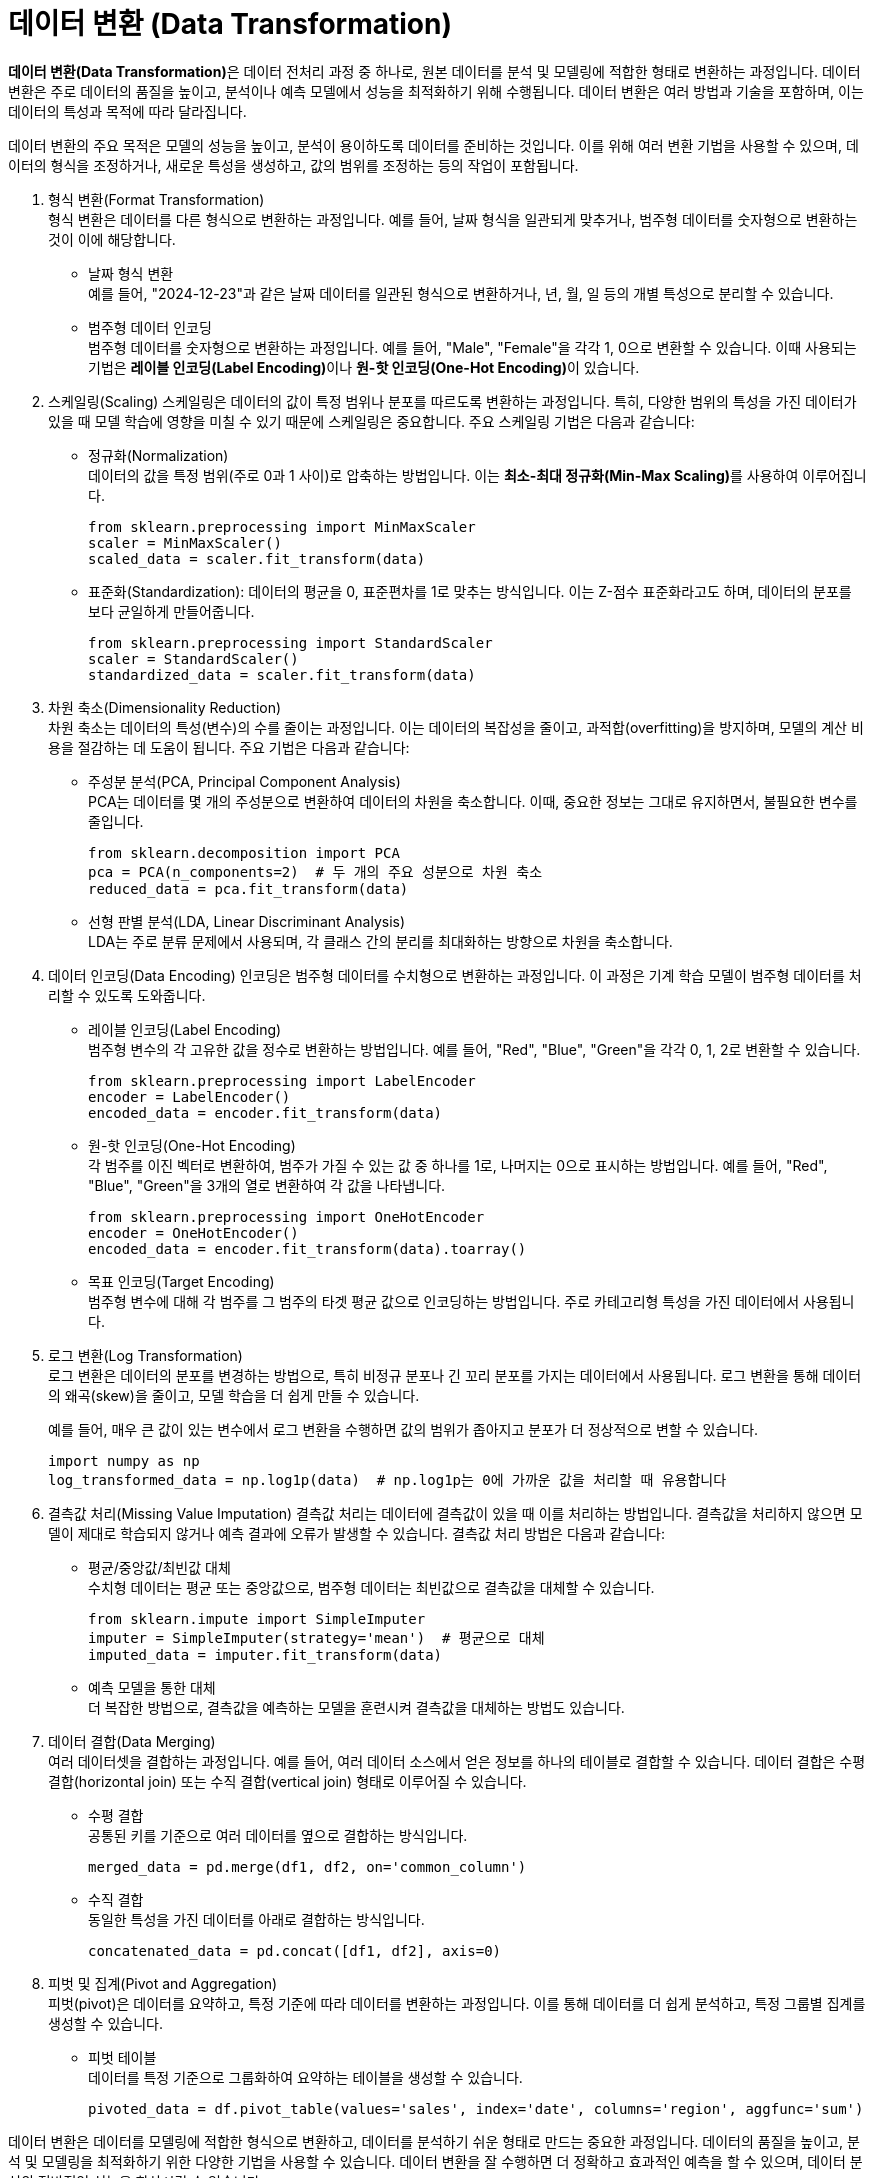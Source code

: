 = 데이터 변환 (Data Transformation)

**데이터 변환(Data Transformation)**은 데이터 전처리 과정 중 하나로, 원본 데이터를 분석 및 모델링에 적합한 형태로 변환하는 과정입니다. 데이터 변환은 주로 데이터의 품질을 높이고, 분석이나 예측 모델에서 성능을 최적화하기 위해 수행됩니다. 데이터 변환은 여러 방법과 기술을 포함하며, 이는 데이터의 특성과 목적에 따라 달라집니다.

데이터 변환의 주요 목적은 모델의 성능을 높이고, 분석이 용이하도록 데이터를 준비하는 것입니다. 이를 위해 여러 변환 기법을 사용할 수 있으며, 데이터의 형식을 조정하거나, 새로운 특성을 생성하고, 값의 범위를 조정하는 등의 작업이 포함됩니다.

1. 형식 변환(Format Transformation) +
형식 변환은 데이터를 다른 형식으로 변환하는 과정입니다. 예를 들어, 날짜 형식을 일관되게 맞추거나, 범주형 데이터를 숫자형으로 변환하는 것이 이에 해당합니다.
* 날짜 형식 변환 +
예를 들어, "2024-12-23"과 같은 날짜 데이터를 일관된 형식으로 변환하거나, 년, 월, 일 등의 개별 특성으로 분리할 수 있습니다.
* 범주형 데이터 인코딩 +
범주형 데이터를 숫자형으로 변환하는 과정입니다. 예를 들어, "Male", "Female"을 각각 1, 0으로 변환할 수 있습니다. 이때 사용되는 기법은 **레이블 인코딩(Label Encoding)**이나 **원-핫 인코딩(One-Hot Encoding)**이 있습니다.
2. 스케일링(Scaling)
스케일링은 데이터의 값이 특정 범위나 분포를 따르도록 변환하는 과정입니다. 특히, 다양한 범위의 특성을 가진 데이터가 있을 때 모델 학습에 영향을 미칠 수 있기 때문에 스케일링은 중요합니다. 주요 스케일링 기법은 다음과 같습니다:
* 정규화(Normalization) +
데이터의 값을 특정 범위(주로 0과 1 사이)로 압축하는 방법입니다. 이는 **최소-최대 정규화(Min-Max Scaling)**를 사용하여 이루어집니다.
+
[source, python]
----
from sklearn.preprocessing import MinMaxScaler
scaler = MinMaxScaler()
scaled_data = scaler.fit_transform(data)
----
* 표준화(Standardization): 데이터의 평균을 0, 표준편차를 1로 맞추는 방식입니다. 이는 Z-점수 표준화라고도 하며, 데이터의 분포를 보다 균일하게 만들어줍니다.
+
[source, python]
----
from sklearn.preprocessing import StandardScaler
scaler = StandardScaler()
standardized_data = scaler.fit_transform(data)
----
+
3. 차원 축소(Dimensionality Reduction) +
차원 축소는 데이터의 특성(변수)의 수를 줄이는 과정입니다. 이는 데이터의 복잡성을 줄이고, 과적합(overfitting)을 방지하며, 모델의 계산 비용을 절감하는 데 도움이 됩니다. 주요 기법은 다음과 같습니다:
* 주성분 분석(PCA, Principal Component Analysis) +
PCA는 데이터를 몇 개의 주성분으로 변환하여 데이터의 차원을 축소합니다. 이때, 중요한 정보는 그대로 유지하면서, 불필요한 변수를 줄입니다.
+
[source, python]
----
from sklearn.decomposition import PCA
pca = PCA(n_components=2)  # 두 개의 주요 성분으로 차원 축소
reduced_data = pca.fit_transform(data)
----
* 선형 판별 분석(LDA, Linear Discriminant Analysis) +
LDA는 주로 분류 문제에서 사용되며, 각 클래스 간의 분리를 최대화하는 방향으로 차원을 축소합니다.

4. 데이터 인코딩(Data Encoding)
인코딩은 범주형 데이터를 수치형으로 변환하는 과정입니다. 이 과정은 기계 학습 모델이 범주형 데이터를 처리할 수 있도록 도와줍니다.

* 레이블 인코딩(Label Encoding) +
범주형 변수의 각 고유한 값을 정수로 변환하는 방법입니다. 예를 들어, "Red", "Blue", "Green"을 각각 0, 1, 2로 변환할 수 있습니다.
+
[source, python]
----
from sklearn.preprocessing import LabelEncoder
encoder = LabelEncoder()
encoded_data = encoder.fit_transform(data)
----
* 원-핫 인코딩(One-Hot Encoding) +
각 범주를 이진 벡터로 변환하여, 범주가 가질 수 있는 값 중 하나를 1로, 나머지는 0으로 표시하는 방법입니다. 예를 들어, "Red", "Blue", "Green"을 3개의 열로 변환하여 각 값을 나타냅니다.
+
[source, python]
----
from sklearn.preprocessing import OneHotEncoder
encoder = OneHotEncoder()
encoded_data = encoder.fit_transform(data).toarray()
----
[source, python]
* 목표 인코딩(Target Encoding) +
범주형 변수에 대해 각 범주를 그 범주의 타겟 평균 값으로 인코딩하는 방법입니다. 주로 카테고리형 특성을 가진 데이터에서 사용됩니다.

5. 로그 변환(Log Transformation) +
로그 변환은 데이터의 분포를 변경하는 방법으로, 특히 비정규 분포나 긴 꼬리 분포를 가지는 데이터에서 사용됩니다. 로그 변환을 통해 데이터의 왜곡(skew)을 줄이고, 모델 학습을 더 쉽게 만들 수 있습니다.
+
예를 들어, 매우 큰 값이 있는 변수에서 로그 변환을 수행하면 값의 범위가 좁아지고 분포가 더 정상적으로 변할 수 있습니다.
+
[source, python]
----
import numpy as np
log_transformed_data = np.log1p(data)  # np.log1p는 0에 가까운 값을 처리할 때 유용합니다
----

6. 결측값 처리(Missing Value Imputation)
결측값 처리는 데이터에 결측값이 있을 때 이를 처리하는 방법입니다. 결측값을 처리하지 않으면 모델이 제대로 학습되지 않거나 예측 결과에 오류가 발생할 수 있습니다. 결측값 처리 방법은 다음과 같습니다:
+
* 평균/중앙값/최빈값 대체 +
수치형 데이터는 평균 또는 중앙값으로, 범주형 데이터는 최빈값으로 결측값을 대체할 수 있습니다.
+
[source, python]
----
from sklearn.impute import SimpleImputer
imputer = SimpleImputer(strategy='mean')  # 평균으로 대체
imputed_data = imputer.fit_transform(data)
----
* 예측 모델을 통한 대체 +
더 복잡한 방법으로, 결측값을 예측하는 모델을 훈련시켜 결측값을 대체하는 방법도 있습니다.

7. 데이터 결합(Data Merging) +
여러 데이터셋을 결합하는 과정입니다. 예를 들어, 여러 데이터 소스에서 얻은 정보를 하나의 테이블로 결합할 수 있습니다. 데이터 결합은 수평 결합(horizontal join) 또는 수직 결합(vertical join) 형태로 이루어질 수 있습니다.
+
* 수평 결합 +
공통된 키를 기준으로 여러 데이터를 옆으로 결합하는 방식입니다.
+
[source, python]
----
merged_data = pd.merge(df1, df2, on='common_column')
----
+
* 수직 결합 +
동일한 특성을 가진 데이터를 아래로 결합하는 방식입니다.
+
[source, python]
----
concatenated_data = pd.concat([df1, df2], axis=0)
----
+
8. 피벗 및 집계(Pivot and Aggregation) +
피벗(pivot)은 데이터를 요약하고, 특정 기준에 따라 데이터를 변환하는 과정입니다. 이를 통해 데이터를 더 쉽게 분석하고, 특정 그룹별 집계를 생성할 수 있습니다.

* 피벗 테이블 +
데이터를 특정 기준으로 그룹화하여 요약하는 테이블을 생성할 수 있습니다.
+
[source, python]
----
pivoted_data = df.pivot_table(values='sales', index='date', columns='region', aggfunc='sum')
----

데이터 변환은 데이터를 모델링에 적합한 형식으로 변환하고, 데이터를 분석하기 쉬운 형태로 만드는 중요한 과정입니다. 데이터의 품질을 높이고, 분석 및 모델링을 최적화하기 위한 다양한 기법을 사용할 수 있습니다. 데이터 변환을 잘 수행하면 더 정확하고 효과적인 예측을 할 수 있으며, 데이터 분석의 전반적인 성능을 향상시킬 수 있습니다.